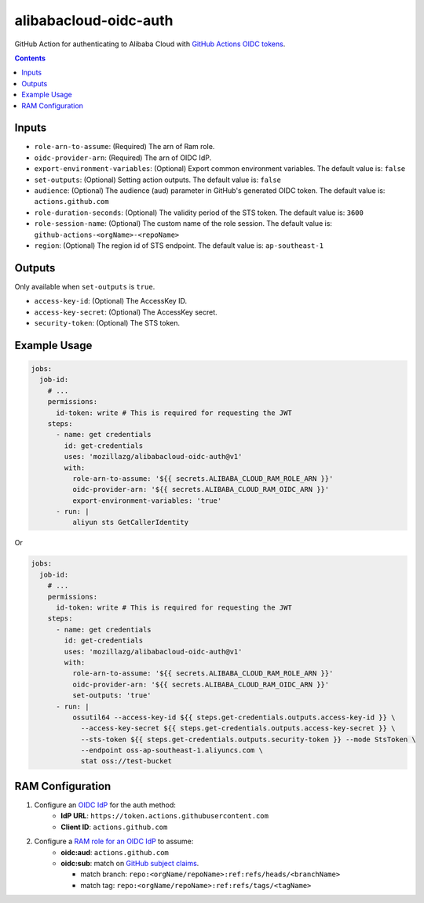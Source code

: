 alibabacloud-oidc-auth
-----------------------

GitHub Action for authenticating to Alibaba Cloud with `GitHub Actions OIDC tokens`_.

.. contents::


Inputs
======

* ``role-arn-to-assume``: (Required) The arn of Ram role.
* ``oidc-provider-arn``: (Required) The arn of OIDC IdP.
* ``export-environment-variables``: (Optional) Export common environment variables. The default value is: ``false``
* ``set-outputs``: (Optional) Setting action outputs. The default value is: ``false``
* ``audience``: (Optional) The audience (aud) parameter in GitHub's generated OIDC
  token. The default value is: ``actions.github.com``
* ``role-duration-seconds``: (Optional) The validity period of the STS token. The default value is: ``3600``
* ``role-session-name``: (Optional) The custom name of the role session. The default value is: ``github-actions-<orgName>-<repoName>``
* ``region``: (Optional) The region id of STS endpoint. The default value is: ``ap-southeast-1``

Outputs
========

Only available when ``set-outputs`` is ``true``.

* ``access-key-id``: (Optional) The AccessKey ID.
* ``access-key-secret``: (Optional) The AccessKey secret.
* ``security-token``: (Optional) The STS token.


Example Usage
==============

.. code-block:: yaml

    jobs:
      job-id:
        # ...
        permissions:
          id-token: write # This is required for requesting the JWT
        steps:
          - name: get credentials
            id: get-credentials
            uses: 'mozillazg/alibabacloud-oidc-auth@v1'
            with:
              role-arn-to-assume: '${{ secrets.ALIBABA_CLOUD_RAM_ROLE_ARN }}'
              oidc-provider-arn: '${{ secrets.ALIBABA_CLOUD_RAM_OIDC_ARN }}'
              export-environment-variables: 'true'
          - run: |
              aliyun sts GetCallerIdentity


Or

.. code-block:: yaml

    jobs:
      job-id:
        # ...
        permissions:
          id-token: write # This is required for requesting the JWT
        steps:
          - name: get credentials
            id: get-credentials
            uses: 'mozillazg/alibabacloud-oidc-auth@v1'
            with:
              role-arn-to-assume: '${{ secrets.ALIBABA_CLOUD_RAM_ROLE_ARN }}'
              oidc-provider-arn: '${{ secrets.ALIBABA_CLOUD_RAM_OIDC_ARN }}'
              set-outputs: 'true'
          - run: |
              ossutil64 --access-key-id ${{ steps.get-credentials.outputs.access-key-id }} \
                --access-key-secret ${{ steps.get-credentials.outputs.access-key-secret }} \
                --sts-token ${{ steps.get-credentials.outputs.security-token }} --mode StsToken \
                --endpoint oss-ap-southeast-1.aliyuncs.com \
                stat oss://test-bucket


RAM Configuration
==================

1. Configure an `OIDC IdP`_ for the auth method:
    * **IdP URL**: ``https://token.actions.githubusercontent.com``
    * **Client ID**: ``actions.github.com``

2. Configure a `RAM role for an OIDC IdP`_ to assume:
    * **oidc:aud**: ``actions.github.com``
    * **oidc:sub**: match on `GitHub subject claims`_.

      * match branch: ``repo:<orgName/repoName>:ref:refs/heads/<branchName>``
      * match tag: ``repo:<orgName/repoName>:ref:refs/tags/<tagName>``


.. _GitHub Actions OIDC tokens : https://docs.github.com/en/actions/deployment/security-hardening-your-deployments/about-security-hardening-with-openid-connect
.. _OIDC IdP: https://www.alibabacloud.com/help/en/resource-access-management/latest/manage-an-oidc-idp?spm=a2c63.p38356.0.0.3d076b9do9jEJr#section-hqp-6mi-g84
.. _RAM role for an OIDC IdP: https://www.alibabacloud.com/help/en/resource-access-management/latest/create-a-ram-role-for-a-trusted-idp#section-mra-74d-14w
.. _GitHub subject claims: https://docs.github.com/en/actions/deployment/security-hardening-your-deployments/about-security-hardening-with-openid-connect#example-subject-claims

